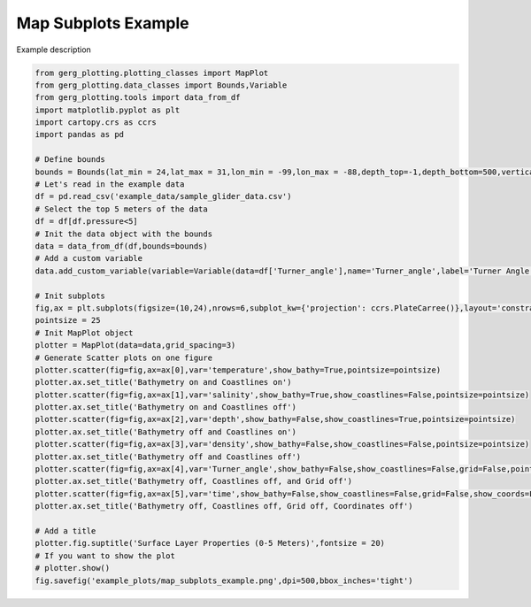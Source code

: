 
.. DO NOT EDIT.
.. THIS FILE WAS AUTOMATICALLY GENERATED BY SPHINX-GALLERY.
.. TO MAKE CHANGES, EDIT THE SOURCE PYTHON FILE:
.. "auto_examples\plot_map_subplots_example.py"
.. LINE NUMBERS ARE GIVEN BELOW.

.. only:: html

    .. note::
        :class: sphx-glr-download-link-note

        :ref:`Go to the end <sphx_glr_download_auto_examples_plot_map_subplots_example.py>`
        to download the full example code.

.. rst-class:: sphx-glr-example-title

.. _sphx_glr_auto_examples_plot_map_subplots_example.py:


Map Subplots Example
===================================

Example description

.. image:: ../examples/example_plots/map_subplots_example.png
    :alt: Pre-generated image for this example

.. GENERATED FROM PYTHON SOURCE LINES 11-53

.. code-block:: Python

    from gerg_plotting.plotting_classes import MapPlot
    from gerg_plotting.data_classes import Bounds,Variable
    from gerg_plotting.tools import data_from_df
    import matplotlib.pyplot as plt
    import cartopy.crs as ccrs
    import pandas as pd

    # Define bounds
    bounds = Bounds(lat_min = 24,lat_max = 31,lon_min = -99,lon_max = -88,depth_top=-1,depth_bottom=500,vertical_scalar=1/1000,vertical_units='km')
    # Let's read in the example data
    df = pd.read_csv('example_data/sample_glider_data.csv')
    # Select the top 5 meters of the data
    df = df[df.pressure<5]
    # Init the data object with the bounds
    data = data_from_df(df,bounds=bounds)
    # Add a custom variable
    data.add_custom_variable(variable=Variable(data=df['Turner_angle'],name='Turner_angle',label='Turner Angle (°)'))

    # Init subplots
    fig,ax = plt.subplots(figsize=(10,24),nrows=6,subplot_kw={'projection': ccrs.PlateCarree()},layout='constrained')
    pointsize = 25
    # Init MapPlot object
    plotter = MapPlot(data=data,grid_spacing=3)
    # Generate Scatter plots on one figure
    plotter.scatter(fig=fig,ax=ax[0],var='temperature',show_bathy=True,pointsize=pointsize)
    plotter.ax.set_title('Bathymetry on and Coastlines on')
    plotter.scatter(fig=fig,ax=ax[1],var='salinity',show_bathy=True,show_coastlines=False,pointsize=pointsize)
    plotter.ax.set_title('Bathymetry on and Coastlines off')
    plotter.scatter(fig=fig,ax=ax[2],var='depth',show_bathy=False,show_coastlines=True,pointsize=pointsize)
    plotter.ax.set_title('Bathymetry off and Coastlines on')
    plotter.scatter(fig=fig,ax=ax[3],var='density',show_bathy=False,show_coastlines=False,pointsize=pointsize)
    plotter.ax.set_title('Bathymetry off and Coastlines off')
    plotter.scatter(fig=fig,ax=ax[4],var='Turner_angle',show_bathy=False,show_coastlines=False,grid=False,pointsize=pointsize)
    plotter.ax.set_title('Bathymetry off, Coastlines off, and Grid off')
    plotter.scatter(fig=fig,ax=ax[5],var='time',show_bathy=False,show_coastlines=False,grid=False,show_coords=False,pointsize=pointsize)
    plotter.ax.set_title('Bathymetry off, Coastlines off, Grid off, Coordinates off')

    # Add a title
    plotter.fig.suptitle('Surface Layer Properties (0-5 Meters)',fontsize = 20)
    # If you want to show the plot
    # plotter.show()
    fig.savefig('example_plots/map_subplots_example.png',dpi=500,bbox_inches='tight')


.. _sphx_glr_download_auto_examples_plot_map_subplots_example.py:

.. only:: html

  .. container:: sphx-glr-footer sphx-glr-footer-example

    .. container:: sphx-glr-download sphx-glr-download-jupyter

      :download:`Download Jupyter notebook: plot_map_subplots_example.ipynb <plot_map_subplots_example.ipynb>`

    .. container:: sphx-glr-download sphx-glr-download-python

      :download:`Download Python source code: plot_map_subplots_example.py <plot_map_subplots_example.py>`

    .. container:: sphx-glr-download sphx-glr-download-zip

      :download:`Download zipped: plot_map_subplots_example.zip <plot_map_subplots_example.zip>`


.. only:: html

 .. rst-class:: sphx-glr-signature

    `Gallery generated by Sphinx-Gallery <https://sphinx-gallery.github.io>`_
